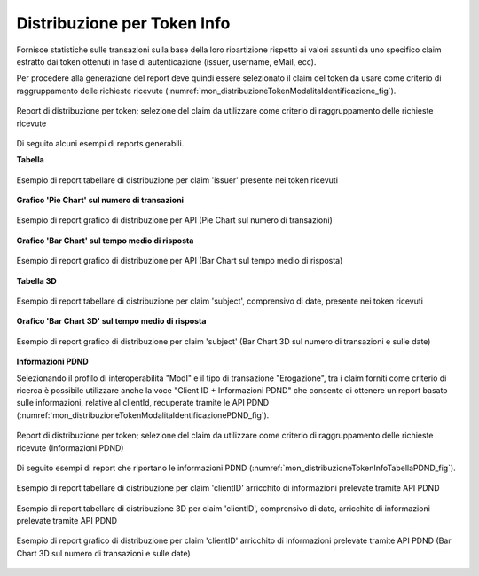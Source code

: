 .. _mon_stats_tokenInfo:

Distribuzione per Token Info
~~~~~~~~~~~~~~~~~~~~~~~~~~~~

Fornisce statistiche sulle transazioni sulla base della loro
ripartizione rispetto ai valori assunti da uno specifico claim estratto
dai token ottenuti in fase di autenticazione (issuer, username, eMail,
ecc).

Per procedere alla generazione del report deve quindi essere selezionato il claim del token da usare come criterio di raggruppamento delle richieste ricevute (:numref:`mon_distribuzioneTokenModalitaIdentificazione_fig`).

.. figure:: ../../_figure_monitoraggio/DistribuzioneTokenInfoModalitaIdentificazione.png
    :scale: 80%
    :align: center
    :name: mon_distribuzioneTokenModalitaIdentificazione_fig

    Report di distribuzione per token; selezione del claim da utilizzare come criterio di raggruppamento delle richieste ricevute

Di seguito alcuni esempi di reports generabili.

**Tabella**

.. figure:: ../../_figure_monitoraggio/DistribuzioneTokenInfoTabellaIssuer.png
    :scale: 50%
    :align: center
    :name: mon_distribuzioneTokenInfoTabellaIssuer_fig

    Esempio di report tabellare di distribuzione per claim 'issuer' presente nei token ricevuti

**Grafico 'Pie Chart' sul numero di transazioni**

.. figure:: ../../_figure_monitoraggio/DistribuzioneTokenInfoPie.png
    :scale: 50%
    :align: center
    :name: mon_distribuzioneTokenInfoPie_fig

    Esempio di report grafico di distribuzione per API (Pie Chart sul numero di transazioni)

**Grafico 'Bar Chart' sul tempo medio di risposta**

.. figure:: ../../_figure_monitoraggio/DistribuzioneTokenInfoBar.png
    :scale: 50%
    :align: center
    :name: mon_distribuzioneTokenInfoBar_fig

    Esempio di report grafico di distribuzione per API (Bar Chart sul tempo medio di risposta)

**Tabella 3D**

.. figure:: ../../_figure_monitoraggio/DistribuzioneTokenInfoTabellaSubject3D.png
    :scale: 50%
    :align: center
    :name: mon_distribuzioneTokenInfoTabellaSubject3D_fig

    Esempio di report tabellare di distribuzione per claim 'subject', comprensivo di date, presente nei token ricevuti

**Grafico 'Bar Chart 3D' sul tempo medio di risposta**

.. figure:: ../../_figure_monitoraggio/DistribuzioneTokenInfoBar3D.png
    :scale: 70%
    :align: center
    :name: mon_distribuzioneTokenInfoBar3D_fig

    Esempio di report grafico di distribuzione per claim 'subject' (Bar Chart 3D sul numero di transazioni e sulle date)

**Informazioni PDND**

Selezionando il profilo di interoperabilità "ModI" e il tipo di transazione "Erogazione", tra i claim forniti come criterio di ricerca è possibile utilizzare anche la voce "Client ID + Informazioni PDND" che consente di ottenere un report basato sulle informazioni, relative al clientId, recuperate tramite le API PDND (:numref:`mon_distribuzioneTokenModalitaIdentificazionePDND_fig`).

.. figure:: ../../_figure_monitoraggio/DistribuzioneTokenInfoModalitaIdentificazionePDND.png
    :scale: 80%
    :align: center
    :name: mon_distribuzioneTokenModalitaIdentificazionePDND_fig

    Report di distribuzione per token; selezione del claim da utilizzare come criterio di raggruppamento delle richieste ricevute (Informazioni PDND)

Di seguito esempi di report che riportano le informazioni PDND (:numref:`mon_distribuzioneTokenInfoTabellaPDND_fig`).

.. figure:: ../../_figure_monitoraggio/DistribuzioneTokenInfoTabellaPDND.png
    :scale: 50%
    :align: center
    :name: mon_distribuzioneTokenInfoTabellaPDND_fig

    Esempio di report tabellare di distribuzione per claim 'clientID' arricchito di informazioni prelevate tramite API PDND

.. figure:: ../../_figure_monitoraggio/DistribuzioneTokenInfoTabellaPDND3D.png
    :scale: 50%
    :align: center
    :name: mon_distribuzioneTokenInfoTabellaPDND3D_fig

    Esempio di report tabellare di distribuzione 3D per claim 'clientID', comprensivo di date, arricchito di informazioni prelevate tramite API PDND

.. figure:: ../../_figure_monitoraggio/DistribuzioneTokenInfoBarPDND3D.png
    :scale: 70%
    :align: center
    :name: mon_distribuzioneTokenInfoBarPDND3D_fig

    Esempio di report grafico di distribuzione per claim 'clientID' arricchito di informazioni prelevate tramite API PDND (Bar Chart 3D sul numero di transazioni e sulle date)
